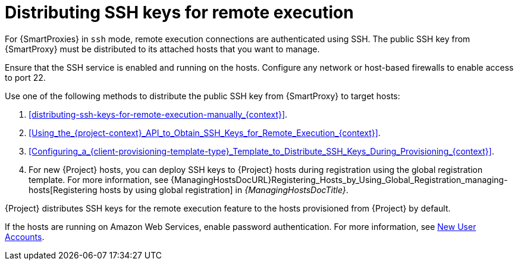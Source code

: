 :_mod-docs-content-type: PROCEDURE

[id="Distributing_SSH_Keys_for_Remote_Execution_{context}"]
= Distributing SSH keys for remote execution

For {SmartProxies} in `ssh` mode, remote execution connections are authenticated using SSH.
The public SSH key from {SmartProxy} must be distributed to its attached hosts that you want to manage.

Ensure that the SSH service is enabled and running on the hosts.
Configure any network or host-based firewalls to enable access to port 22.

Use one of the following methods to distribute the public SSH key from {SmartProxy} to target hosts:

. xref:distributing-ssh-keys-for-remote-execution-manually_{context}[].
. xref:Using_the_{project-context}_API_to_Obtain_SSH_Keys_for_Remote_Execution_{context}[].
. xref:Configuring_a_{client-provisioning-template-type}_Template_to_Distribute_SSH_Keys_During_Provisioning_{context}[].
. For new {Project} hosts, you can deploy SSH keys to {Project} hosts during registration using the global registration template.
For more information, see {ManagingHostsDocURL}Registering_Hosts_by_Using_Global_Registration_managing-hosts[Registering hosts by using global registration] in _{ManagingHostsDocTitle}_.

{Project} distributes SSH keys for the remote execution feature to the hosts provisioned from {Project} by default.

If the hosts are running on Amazon Web Services, enable password authentication.
For more information, see https://aws.amazon.com/premiumsupport/knowledge-center/new-user-accounts-linux-instance[New User Accounts].
